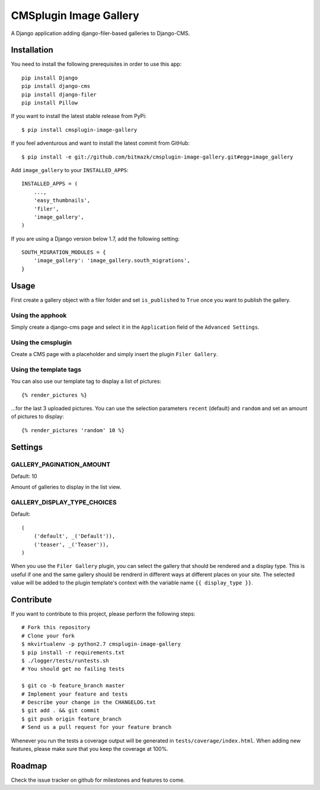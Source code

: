 CMSplugin Image Gallery
====================

A Django application adding django-filer-based galleries to Django-CMS.


Installation
------------

You need to install the following prerequisites in order to use this app::

    pip install Django
    pip install django-cms
    pip install django-filer
    pip install Pillow

If you want to install the latest stable release from PyPi::

    $ pip install cmsplugin-image-gallery

If you feel adventurous and want to install the latest commit from GitHub::

    $ pip install -e git://github.com/bitmazk/cmsplugin-image-gallery.git#egg=image_gallery

Add ``image_gallery`` to your ``INSTALLED_APPS``::

    INSTALLED_APPS = (
        ...,
        'easy_thumbnails',
        'filer',
        'image_gallery',
    )

If you are using a Django version below 1.7, add the following setting::

    SOUTH_MIGRATION_MODULES = {
        'image_gallery': 'image_gallery.south_migrations',
    }

Usage
-----

First create a gallery object with a filer folder and set ``is_published`` to
``True`` once you want to publish the gallery.

Using the apphook
+++++++++++++++++

Simply create a django-cms page and select it in the ``Application`` field of
the ``Advanced Settings``.

Using the cmsplugin
+++++++++++++++++++

Create a CMS page with a placeholder and simply insert the plugin
``Filer Gallery``.

Using the template tags
+++++++++++++++++++++++

You can also use our template tag to display a list of pictures::

    {% render_pictures %}

...for the last 3 uploaded pictures. You can use the selection parameters
``recent`` (default) and ``random`` and set an amount of pictures to display::

    {% render_pictures 'random' 10 %}


Settings
--------

GALLERY_PAGINATION_AMOUNT
+++++++++++++++++++++++++

Default: 10

Amount of galleries to display in the list view.


GALLERY_DISPLAY_TYPE_CHOICES
++++++++++++++++++++++++++++

Default::

    (
        ('default', _('Default')),
        ('teaser', _('Teaser')),
    )

When you use the ``Filer Gallery`` plugin, you can select the gallery that
should be rendered and a display type. This is useful if one and the same
gallery should be rendrerd in different ways at different places on your
site. The selected value will be added to the plugin template's context with
the variable name ``{{ display_type }}``.


Contribute
----------

If you want to contribute to this project, please perform the following steps::

    # Fork this repository
    # Clone your fork
    $ mkvirtualenv -p python2.7 cmsplugin-image-gallery
    $ pip install -r requirements.txt
    $ ./logger/tests/runtests.sh
    # You should get no failing tests

    $ git co -b feature_branch master
    # Implement your feature and tests
    # Describe your change in the CHANGELOG.txt
    $ git add . && git commit
    $ git push origin feature_branch
    # Send us a pull request for your feature branch

Whenever you run the tests a coverage output will be generated in
``tests/coverage/index.html``. When adding new features, please make sure that
you keep the coverage at 100%.


Roadmap
-------

Check the issue tracker on github for milestones and features to come.
